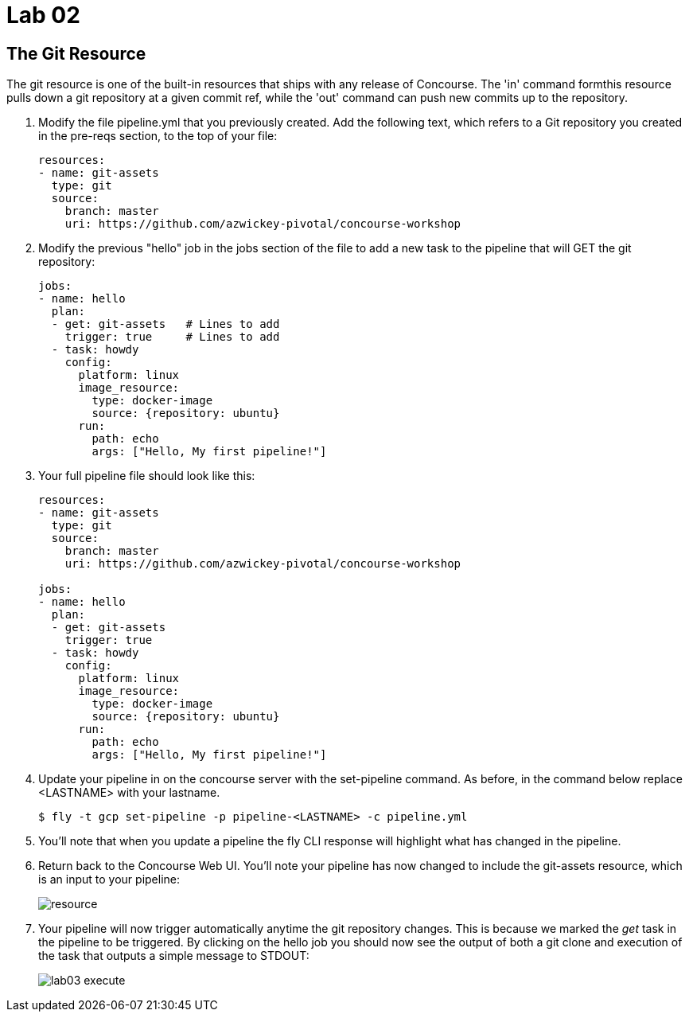 = Lab 02

== The Git Resource

The git resource is one of the built-in resources that ships with any release of Concourse. The 'in' command formthis resource pulls down a git repository at a given commit ref, while the 'out' command can push new commits up to the repository.

. Modify the file pipeline.yml that you previously created.  Add the following text, which refers to a Git repository you created in the pre-reqs section, to the top of your file:
+
[source, bash]
---------------------------------------------------------------------
resources:
- name: git-assets
  type: git
  source:
    branch: master
    uri: https://github.com/azwickey-pivotal/concourse-workshop
---------------------------------------------------------------------

. Modify the previous "hello" job in the jobs section of the file to add a new task to the pipeline that will GET the git repository:
+
[source,bash]
---------------------------------------------------------------------
jobs:
- name: hello
  plan:
  - get: git-assets   # Lines to add
    trigger: true     # Lines to add
  - task: howdy
    config:
      platform: linux
      image_resource:
        type: docker-image
        source: {repository: ubuntu}
      run:
        path: echo
        args: ["Hello, My first pipeline!"]
---------------------------------------------------------------------

. Your full pipeline file should look like this:
+
[source,bash]
---------------------------------------------------------------------
resources:
- name: git-assets
  type: git
  source:
    branch: master
    uri: https://github.com/azwickey-pivotal/concourse-workshop

jobs:
- name: hello
  plan:
  - get: git-assets
    trigger: true
  - task: howdy
    config:
      platform: linux
      image_resource:
        type: docker-image
        source: {repository: ubuntu}
      run:
        path: echo
        args: ["Hello, My first pipeline!"]
---------------------------------------------------------------------

. Update your pipeline in on the concourse server with the set-pipeline command.  As before, in the command below replace <LASTNAME> with your lastname.
+
[source,bash]
---------------------------------------------------------------------
$ fly -t gcp set-pipeline -p pipeline-<LASTNAME> -c pipeline.yml
---------------------------------------------------------------------

. You'll note that when you update a pipeline the fly CLI response will highlight what has changed in the pipeline.

. Return back to the Concourse Web UI.  You'll note your pipeline has now changed to include the git-assets resource, which is an input to your pipeline:
+
image::resource.png[]

. Your pipeline will now trigger automatically anytime the git repository changes.  This is because we marked the _get_ task in the pipeline to be triggered.  By clicking on the hello job you should now see the output of both a git clone and execution of the task that outputs a simple message to STDOUT:
+
image::lab03-execute.png[]
